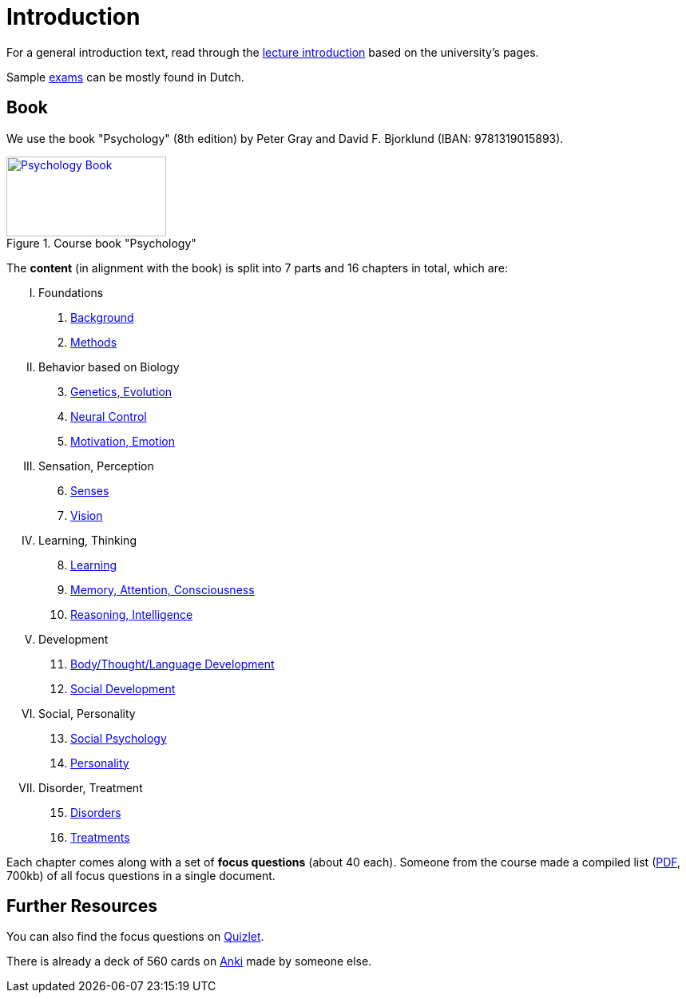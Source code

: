 = Introduction

For a general introduction text, read through the link:lecture_introduction.html[lecture introduction] based on the university's pages.

Sample link:exams.html[exams] can be mostly found in Dutch.

== Book

[#id-introduction-book]
We use the book "Psychology" (8th edition) by Peter Gray and David F. Bjorklund (IBAN: 9781319015893).

.Course book "Psychology"
[link=https://www.amazon.com/Psychology-Peter-Gray/dp/1319015891/]
image::book_psychology_gray.jpg[Psychology Book,200,100]

The **content** (in alignment with the book) is split into 7 parts and 16 chapters in total, which are:

// @formatter:off
[upperroman]
. Foundations
[arabic]
.. link:ch1-background/index.html[Background]
.. link:ch2-methods/index.html[Methods]
. Behavior based on Biology
[arabic,start=3]
.. link:ch3-genetics/index.html[Genetics, Evolution]
.. link:ch4-neural/index.html[Neural Control]
.. link:ch5-motivation/index.html[Motivation, Emotion]
. Sensation, Perception
[arabic,start=6]
.. link:ch6-senses/index.html[Senses]
.. link:ch7-vision/index.html[Vision]
. Learning, Thinking
[arabic,start=8]
.. link:ch8-learning/index.html[Learning]
.. link:ch9-memory/index.html[Memory, Attention, Consciousness]
.. link:ch10-intelligence/index.html[Reasoning, Intelligence]
. Development
[arabic,start=11]
.. link:ch11-development/index.html[Body/Thought/Language Development]
.. link:ch12-social_development/index.html[Social Development]
. Social, Personality
[arabic,start=13]
.. link:ch13-social_psychology/index.html[Social Psychology]
.. link:ch14-personality/index.html[Personality]
. Disorder, Treatment
[arabic,start=15]
.. link:ch15-disorders/index.html[Disorders]
.. link:ch16-treatment/index.html[Treatments]
// @formatter:on

Each chapter comes along with a set of *focus questions* (about 40 each).
Someone from the course made a compiled list (link:focus_questions_answers.pdf[PDF], 700kb) of all focus questions in a single document.

== Further Resources

You can also find the focus questions on link:https://quizlet.com/nl/603903561/psychology-flash-cards/[Quizlet].

There is already a deck of 560 cards on link:https://ankiweb.net/shared/info/872250656[Anki] made by someone else.
